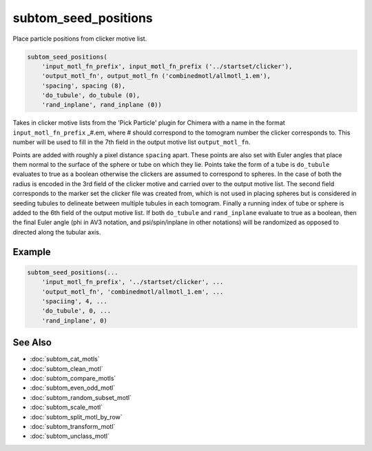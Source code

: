 =====================
subtom_seed_positions
=====================

Place particle positions from clicker motive list.

.. code-block:: Matlab

    subtom_seed_positions(
        'input_motl_fn_prefix', input_motl_fn_prefix ('../startset/clicker'),
        'output_motl_fn', output_motl_fn ('combinedmotl/allmotl_1.em'),
        'spacing', spacing (8),
        'do_tubule', do_tubule (0),
        'rand_inplane', rand_inplane (0))

Takes in clicker motive lists from the 'Pick Particle' plugin for Chimera
with a name in the format ``input_motl_fn_prefix`` _#.em, where # should
correspond to the tomogram number the clicker corresponds to. This number
will be used to fill in the 7th field in the output motive list
``output_motl_fn``.

Points are added with roughly a pixel distance ``spacing`` apart. These points
are also set with Euler angles that place them normal to the surface of
the sphere or tube on which they lie. Points take the form of a tube is
``do_tubule`` evaluates to true as a boolean otherwise the clickers are
assumed to correspond to spheres. In the case of both the radius is
encoded in the 3rd field of the clicker motive and carried over to the
output motive list. The second field corresponds to the marker set the
clicker file was created from, which is not used in placing spheres but is
considered in seeding tubules to delineate between multiple tubules in
each tomogram. Finally a running index of tube or sphere is added to the
6th field of the output motive list. If both ``do_tubule`` and ``rand_inplane``
evaluate to true as a boolean, then the final Euler angle (phi in AV3 notation,
and psi/spin/inplane in other notations) will be randomized as opposed to
directed along the tubular axis.

-------
Example
-------

.. code-block:: Matlab

    subtom_seed_positions(...
        'input_motl_fn_prefix', '../startset/clicker', ...
        'output_motl_fn', 'combinedmotl/allmotl_1.em', ...
        'spaciing', 4, ...
        'do_tubule', 0, ...
        'rand_inplane', 0)

--------
See Also
--------

* :doc:`subtom_cat_motls`
* :doc:`subtom_clean_motl`
* :doc:`subtom_compare_motls`
* :doc:`subtom_even_odd_motl`
* :doc:`subtom_random_subset_motl`
* :doc:`subtom_scale_motl`
* :doc:`subtom_split_motl_by_row`
* :doc:`subtom_transform_motl`
* :doc:`subtom_unclass_motl`
